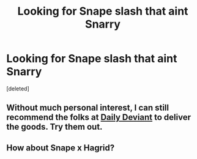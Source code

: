 #+TITLE: Looking for Snape slash that aint Snarry

* Looking for Snape slash that aint Snarry
:PROPERTIES:
:Score: 5
:DateUnix: 1394063504.0
:DateShort: 2014-Mar-06
:END:
[deleted]


** Without much personal interest, I can still recommend the folks at [[http://asylums.insanejournal.com/daily_deviant/tag/character:+severus][Daily Deviant]] to deliver the goods. Try them out.
:PROPERTIES:
:Author: wordhammer
:Score: 1
:DateUnix: 1394072600.0
:DateShort: 2014-Mar-06
:END:


** How about Snape x Hagrid?
:PROPERTIES:
:Author: railmaniac
:Score: 1
:DateUnix: 1394087969.0
:DateShort: 2014-Mar-06
:END:
